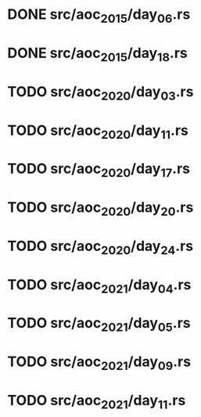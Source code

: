 * DONE src/aoc_2015/day_06.rs
  CLOSED: [2022-04-08 Fri 16:49]
* DONE src/aoc_2015/day_18.rs
  CLOSED: [2022-04-08 Fri 17:40]
* TODO src/aoc_2020/day_03.rs
* TODO src/aoc_2020/day_11.rs
* TODO src/aoc_2020/day_17.rs
* TODO src/aoc_2020/day_20.rs
* TODO src/aoc_2020/day_24.rs
* TODO src/aoc_2021/day_04.rs
* TODO src/aoc_2021/day_05.rs
* TODO src/aoc_2021/day_09.rs
* TODO src/aoc_2021/day_11.rs
